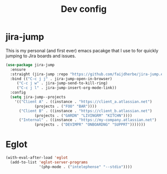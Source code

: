 #+TITLE: Dev config

* jira-jump
This is my personal (and first ever) emacs pacakge that I use to for
quickly jumping to Jira boards and issues.

#+begin_src emacs-lisp
  (use-package jira-jump
    :ensure
    :straight (jira-jump :repo "https://github.com/faijdherbe/jira-jump.el")
    :bind (("C-c j j" . jira-jump-open-in-browser)
	   ("C-c j w" . jira-jump-send-to-kill-ring)
	   ("C-c j l" . jira-jump-insert-org-mode-link))
    :config
    (setq jira-jump--projects
	  '(("Client A" . ((instance . "https://client_a.atlassian.net")
			   (projects . ("FOO" "BAR"))))
	    ("Client B" . ((instance . "https://client_b.atlassian.net")
			   (projects . ("GARDN" "LIVINGRM" "KITCHN"))))
	    ("Internal" . ((instance . "https://my-company.atlassian.net")
			   (projects . ("DEVIMPR" "ONBOARDNG" "SUPPRT")))))))
#+end_src

* Eglot
#+begin_src emacs-lisp
(with-eval-after-load 'eglot
  (add-to-list 'eglot-server-programs
               '(php-mode . ("intelephense" "--stdio"))))
#+end_src
